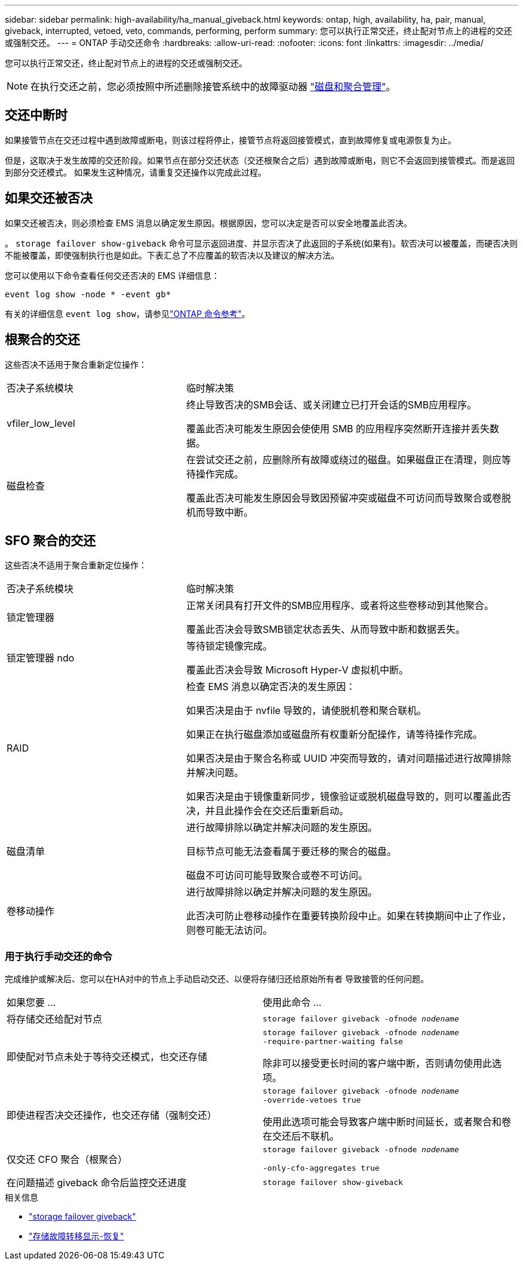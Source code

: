 ---
sidebar: sidebar 
permalink: high-availability/ha_manual_giveback.html 
keywords: ontap, high, availability, ha, pair, manual, giveback, interrupted, vetoed, veto, commands, performing, perform 
summary: 您可以执行正常交还，终止配对节点上的进程的交还或强制交还。 
---
= ONTAP 手动交还命令
:hardbreaks:
:allow-uri-read: 
:nofooter: 
:icons: font
:linkattrs: 
:imagesdir: ../media/


[role="lead"]
您可以执行正常交还，终止配对节点上的进程的交还或强制交还。


NOTE: 在执行交还之前，您必须按照中所述删除接管系统中的故障驱动器 link:../disks-aggregates/index.html["磁盘和聚合管理"]。



== 交还中断时

如果接管节点在交还过程中遇到故障或断电，则该过程将停止，接管节点将返回接管模式，直到故障修复或电源恢复为止。

但是，这取决于发生故障的交还阶段。如果节点在部分交还状态（交还根聚合之后）遇到故障或断电，则它不会返回到接管模式。而是返回到部分交还模式。  如果发生这种情况，请重复交还操作以完成此过程。



== 如果交还被否决

如果交还被否决，则必须检查 EMS 消息以确定发生原因。根据原因，您可以决定是否可以安全地覆盖此否决。

。 `storage failover show-giveback` 命令可显示返回进度、并显示否决了此返回的子系统(如果有)。软否决可以被覆盖，而硬否决则不能被覆盖，即使强制执行也是如此。下表汇总了不应覆盖的软否决以及建议的解决方法。

您可以使用以下命令查看任何交还否决的 EMS 详细信息：

`event log show -node * -event gb*`

有关的详细信息 `event log show`，请参见link:https://docs.netapp.com/us-en/ontap-cli/event-log-show.html["ONTAP 命令参考"^]。



== 根聚合的交还

这些否决不适用于聚合重新定位操作：

[cols="35,65"]
|===


| 否决子系统模块 | 临时解决策 


 a| 
vfiler_low_level
 a| 
终止导致否决的SMB会话、或关闭建立已打开会话的SMB应用程序。

覆盖此否决可能发生原因会使使用 SMB 的应用程序突然断开连接并丢失数据。



 a| 
磁盘检查
 a| 
在尝试交还之前，应删除所有故障或绕过的磁盘。如果磁盘正在清理，则应等待操作完成。

覆盖此否决可能发生原因会导致因预留冲突或磁盘不可访问而导致聚合或卷脱机而导致中断。

|===


== SFO 聚合的交还

这些否决不适用于聚合重新定位操作：

[cols="35,65"]
|===


| 否决子系统模块 | 临时解决策 


 a| 
锁定管理器
 a| 
正常关闭具有打开文件的SMB应用程序、或者将这些卷移动到其他聚合。

覆盖此否决会导致SMB锁定状态丢失、从而导致中断和数据丢失。



 a| 
锁定管理器 ndo
 a| 
等待锁定镜像完成。

覆盖此否决会导致 Microsoft Hyper-V 虚拟机中断。



| RAID  a| 
检查 EMS 消息以确定否决的发生原因：

如果否决是由于 nvfile 导致的，请使脱机卷和聚合联机。

如果正在执行磁盘添加或磁盘所有权重新分配操作，请等待操作完成。

如果否决是由于聚合名称或 UUID 冲突而导致的，请对问题描述进行故障排除并解决问题。

如果否决是由于镜像重新同步，镜像验证或脱机磁盘导致的，则可以覆盖此否决，并且此操作会在交还后重新启动。



| 磁盘清单  a| 
进行故障排除以确定并解决问题的发生原因。

目标节点可能无法查看属于要迁移的聚合的磁盘。

磁盘不可访问可能导致聚合或卷不可访问。



| 卷移动操作  a| 
进行故障排除以确定并解决问题的发生原因。

此否决可防止卷移动操作在重要转换阶段中止。如果在转换期间中止了作业，则卷可能无法访问。

|===


=== 用于执行手动交还的命令

完成维护或解决后、您可以在HA对中的节点上手动启动交还、以便将存储归还给原始所有者
导致接管的任何问题。

|===


| 如果您要 ... | 使用此命令 ... 


 a| 
将存储交还给配对节点
| `storage failover giveback ‑ofnode _nodename_` 


 a| 
即使配对节点未处于等待交还模式，也交还存储
 a| 
`storage failover giveback ‑ofnode _nodename_`
`‑require‑partner‑waiting false`

除非可以接受更长时间的客户端中断，否则请勿使用此选项。



| 即使进程否决交还操作，也交还存储（强制交还）  a| 
`storage failover giveback ‑ofnode _nodename_`
`‑override‑vetoes true`

使用此选项可能会导致客户端中断时间延长，或者聚合和卷在交还后不联机。



| 仅交还 CFO 聚合（根聚合）  a| 
`storage failover giveback ‑ofnode _nodename_`

`‑only‑cfo‑aggregates true`



| 在问题描述 giveback 命令后监控交还进度 | `storage failover show‑giveback` 
|===
.相关信息
* link:https://docs.netapp.com/us-en/ontap-cli/storage-failover-giveback.html["storage failover giveback"^]
* link:https://docs.netapp.com/us-en/ontap-cli/storage-failover-show-giveback.html["存储故障转移显示-恢复"^]

